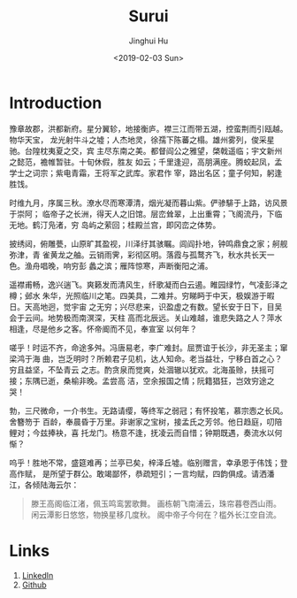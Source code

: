 #+TITLE: Surui
#+AUTHOR: Jinghui Hu
#+EMAIL: hujinghui@buaa.edu.cn
#+DATE: <2019-02-03 Sun>
#+TAGS: home index


* Introduction

豫章故郡，洪都新府。星分翼轸，地接衡庐。襟三江而带五湖，控蛮荆而引瓯越。物华天宝，
龙光射牛斗之墟；人杰地灵，徐孺下陈蕃之榻。雄州雾列，俊采星驰。台隍枕夷夏之交，宾
主尽东南之美。都督阎公之雅望，棨戟遥临；宇文新州之懿范，襜帷暂驻。十旬休假，胜友
如云；千里逢迎，高朋满座。腾蛟起凤，孟学士之词宗；紫电青霜，王将军之武库。家君作
宰，路出名区；童子何知，躬逢胜饯。

时维九月，序属三秋。潦水尽而寒潭清，烟光凝而暮山紫。俨骖騑于上路，访风景于崇阿；
临帝子之长洲，得天人之旧馆。层峦耸翠，上出重霄；飞阁流丹，下临无地。鹤汀凫渚，穷
岛屿之萦回；桂殿兰宫，即冈峦之体势。

披绣闼，俯雕甍，山原旷其盈视，川泽纡其骇瞩。闾阎扑地，钟鸣鼎食之家；舸舰弥津，青
雀黄龙之舳。云销雨霁，彩彻区明。落霞与孤鹜齐飞，秋水共长天一色。渔舟唱晚，响穷彭
蠡之滨；雁阵惊寒，声断衡阳之浦。

遥襟甫畅，逸兴遄飞。爽籁发而清风生，纤歌凝而白云遏。睢园绿竹，气凌彭泽之樽；邺水
朱华，光照临川之笔。四美具，二难并。穷睇眄于中天，极娱游于暇日。天高地迥，觉宇宙
之无穷；兴尽悲来，识盈虚之有数。望长安于日下，目吴会于云间。地势极而南溟深，天柱
高而北辰远。关山难越，谁悲失路之人？萍水相逢，尽是他乡之客。怀帝阍而不见，奉宣室
以何年？

嗟乎！时运不齐，命途多舛。冯唐易老，李广难封。屈贾谊于长沙，非无圣主；窜梁鸿于海
曲，岂乏明时？所赖君子见机，达人知命。老当益壮，宁移白首之心？穷且益坚，不坠青云
之志。酌贪泉而觉爽，处涸辙以犹欢。北海虽赊，扶摇可接；东隅已逝，桑榆非晚。孟尝高
洁，空余报国之情；阮籍猖狂，岂效穷途之哭！

勃，三尺微命，一介书生。无路请缨，等终军之弱冠；有怀投笔，慕宗悫之长风。舍簪笏于
百龄，奉晨昏于万里。非谢家之宝树，接孟氏之芳邻。他日趋庭，叨陪鲤对；今兹捧袂，喜
托龙门。杨意不逢，抚凌云而自惜；钟期既遇，奏流水以何惭？

呜乎！胜地不常，盛筵难再；兰亭已矣，梓泽丘墟。临别赠言，幸承恩于伟饯；登高作赋，
是所望于群公。敢竭鄙怀，恭疏短引；一言均赋，四韵俱成。请洒潘江，各倾陆海云尔：

#+BEGIN_QUOTE
滕王高阁临江渚，佩玉鸣鸾罢歌舞。
画栋朝飞南浦云，珠帘暮卷西山雨。
闲云潭影日悠悠，物换星移几度秋。
阁中帝子今何在？槛外长江空自流。
#+END_QUOTE

* Links
1. [[https://www.linkedin.com/in/jeanhwea][LinkedIn]]
2. [[https://github.com/Jeanhwea][Github]]
